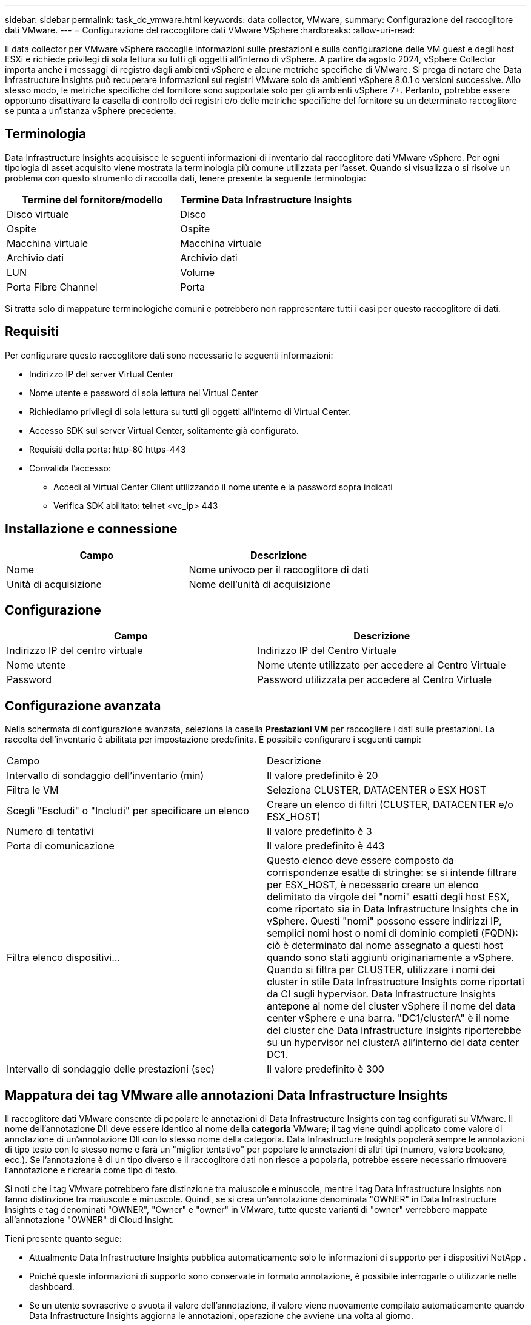---
sidebar: sidebar 
permalink: task_dc_vmware.html 
keywords: data collector, VMware, 
summary: Configurazione del raccoglitore dati VMware. 
---
= Configurazione del raccoglitore dati VMware VSphere
:hardbreaks:
:allow-uri-read: 


[role="lead"]
Il data collector per VMware vSphere raccoglie informazioni sulle prestazioni e sulla configurazione delle VM guest e degli host ESXi e richiede privilegi di sola lettura su tutti gli oggetti all'interno di vSphere.  A partire da agosto 2024, vSphere Collector importa anche i messaggi di registro dagli ambienti vSphere e alcune metriche specifiche di VMware.  Si prega di notare che Data Infrastructure Insights può recuperare informazioni sui registri VMware solo da ambienti vSphere 8.0.1 o versioni successive.  Allo stesso modo, le metriche specifiche del fornitore sono supportate solo per gli ambienti vSphere 7+.  Pertanto, potrebbe essere opportuno disattivare la casella di controllo dei registri e/o delle metriche specifiche del fornitore su un determinato raccoglitore se punta a un'istanza vSphere precedente.



== Terminologia

Data Infrastructure Insights acquisisce le seguenti informazioni di inventario dal raccoglitore dati VMware vSphere.  Per ogni tipologia di asset acquisito viene mostrata la terminologia più comune utilizzata per l'asset.  Quando si visualizza o si risolve un problema con questo strumento di raccolta dati, tenere presente la seguente terminologia:

[cols="2*"]
|===
| Termine del fornitore/modello | Termine Data Infrastructure Insights 


| Disco virtuale | Disco 


| Ospite | Ospite 


| Macchina virtuale | Macchina virtuale 


| Archivio dati | Archivio dati 


| LUN | Volume 


| Porta Fibre Channel | Porta 
|===
Si tratta solo di mappature terminologiche comuni e potrebbero non rappresentare tutti i casi per questo raccoglitore di dati.



== Requisiti

Per configurare questo raccoglitore dati sono necessarie le seguenti informazioni:

* Indirizzo IP del server Virtual Center
* Nome utente e password di sola lettura nel Virtual Center
* Richiediamo privilegi di sola lettura su tutti gli oggetti all'interno di Virtual Center.
* Accesso SDK sul server Virtual Center, solitamente già configurato.
* Requisiti della porta: http-80 https-443
* Convalida l'accesso:
+
** Accedi al Virtual Center Client utilizzando il nome utente e la password sopra indicati
** Verifica SDK abilitato: telnet <vc_ip> 443






== Installazione e connessione

[cols="2*"]
|===
| Campo | Descrizione 


| Nome | Nome univoco per il raccoglitore di dati 


| Unità di acquisizione | Nome dell'unità di acquisizione 
|===


== Configurazione

[cols="2*"]
|===
| Campo | Descrizione 


| Indirizzo IP del centro virtuale | Indirizzo IP del Centro Virtuale 


| Nome utente | Nome utente utilizzato per accedere al Centro Virtuale 


| Password | Password utilizzata per accedere al Centro Virtuale 
|===


== Configurazione avanzata

Nella schermata di configurazione avanzata, seleziona la casella *Prestazioni VM* per raccogliere i dati sulle prestazioni.  La raccolta dell'inventario è abilitata per impostazione predefinita.  È possibile configurare i seguenti campi:

[cols="2*"]
|===


| Campo | Descrizione 


| Intervallo di sondaggio dell'inventario (min) | Il valore predefinito è 20 


| Filtra le VM | Seleziona CLUSTER, DATACENTER o ESX HOST 


| Scegli "Escludi" o "Includi" per specificare un elenco | Creare un elenco di filtri (CLUSTER, DATACENTER e/o ESX_HOST) 


| Numero di tentativi | Il valore predefinito è 3 


| Porta di comunicazione | Il valore predefinito è 443 


| Filtra elenco dispositivi... | Questo elenco deve essere composto da corrispondenze esatte di stringhe: se si intende filtrare per ESX_HOST, è necessario creare un elenco delimitato da virgole dei "nomi" esatti degli host ESX, come riportato sia in Data Infrastructure Insights che in vSphere.  Questi "nomi" possono essere indirizzi IP, semplici nomi host o nomi di dominio completi (FQDN): ciò è determinato dal nome assegnato a questi host quando sono stati aggiunti originariamente a vSphere.  Quando si filtra per CLUSTER, utilizzare i nomi dei cluster in stile Data Infrastructure Insights come riportati da CI sugli hypervisor. Data Infrastructure Insights antepone al nome del cluster vSphere il nome del data center vSphere e una barra. "DC1/clusterA" è il nome del cluster che Data Infrastructure Insights riporterebbe su un hypervisor nel clusterA all'interno del data center DC1. 


| Intervallo di sondaggio delle prestazioni (sec) | Il valore predefinito è 300 
|===


== Mappatura dei tag VMware alle annotazioni Data Infrastructure Insights

Il raccoglitore dati VMware consente di popolare le annotazioni di Data Infrastructure Insights con tag configurati su VMware.  Il nome dell'annotazione DII deve essere identico al nome della *categoria* VMware; il tag viene quindi applicato come valore di annotazione di un'annotazione DII con lo stesso nome della categoria.  Data Infrastructure Insights popolerà sempre le annotazioni di tipo testo con lo stesso nome e farà un "miglior tentativo" per popolare le annotazioni di altri tipi (numero, valore booleano, ecc.).  Se l'annotazione è di un tipo diverso e il raccoglitore dati non riesce a popolarla, potrebbe essere necessario rimuovere l'annotazione e ricrearla come tipo di testo.

Si noti che i tag VMware potrebbero fare distinzione tra maiuscole e minuscole, mentre i tag Data Infrastructure Insights non fanno distinzione tra maiuscole e minuscole.  Quindi, se si crea un'annotazione denominata "OWNER" in Data Infrastructure Insights e tag denominati "OWNER", "Owner" e "owner" in VMware, tutte queste varianti di "owner" verrebbero mappate all'annotazione "OWNER" di Cloud Insight.

Tieni presente quanto segue:

* Attualmente Data Infrastructure Insights pubblica automaticamente solo le informazioni di supporto per i dispositivi NetApp .
* Poiché queste informazioni di supporto sono conservate in formato annotazione, è possibile interrogarle o utilizzarle nelle dashboard.
* Se un utente sovrascrive o svuota il valore dell'annotazione, il valore viene nuovamente compilato automaticamente quando Data Infrastructure Insights aggiorna le annotazioni, operazione che avviene una volta al giorno.




== Risoluzione dei problemi

Ecco alcune cose da provare se riscontri problemi con questo strumento di raccolta dati:



=== Inventario

[cols="2*"]
|===
| Problema: | Prova questo: 


| Errore: l'elenco da includere per filtrare le VM non può essere vuoto | Se è selezionato Includi elenco, elenca i nomi validi di DataCenter, Cluster o Host per filtrare le VM 


| Errore: impossibile creare una connessione a VirtualCenter all'IP | Possibili soluzioni: * Verificare le credenziali e l'indirizzo IP immessi.  * Provare a comunicare con Virtual Center utilizzando VMware Infrastructure Client.  * Prova a comunicare con Virtual Center utilizzando Managed Object Browser (ad esempio MOB). 


| Errore: VirtualCenter su IP ha un certificato non conforme richiesto da JVM | Soluzioni possibili: * Consigliato: rigenerare il certificato per Virtual Center utilizzando una chiave RSA più potente (ad esempio a 1024 bit).  * Sconsigliato: modificare la configurazione java.security della JVM per sfruttare il vincolo jdk.certpath.disabledAlgorithms per consentire la chiave RSA a 512 bit. Vedere link:http://www.oracle.com/technetwork/java/javase/7u40-relnotes-2004172.html["Note di rilascio dell'aggiornamento 40 di JDK 7"] . 


| Vedo il messaggio: "Il pacchetto VMware Logs non è supportato su VMware con versione precedente alla 8.0.1" | La raccolta dei log non è supportata nelle versioni di VMware precedenti alla 8.0.1.  Aggiorna l'infrastruttura del VI Center alla versione 8.0.1 o successiva se desideri utilizzare la funzionalità Raccolte di log in Data Infrastructure Insights.  Per maggiori informazioni, vedere questolink:https://kb.netapp.com/Cloud/ncds/nds/dii/dii_kbs/Data_Infrastructure_Insights_Brocade_data_source_fails_performance_collection_with_a_timeout_due_to_default_SNMP_configuration["Articolo della Knowledge Base"] . 
|===
Ulteriori informazioni possono essere trovate pressolink:concept_requesting_support.html["Supporto"] pagina o nellalink:reference_data_collector_support_matrix.html["Matrice di supporto del raccoglitore dati"] .
